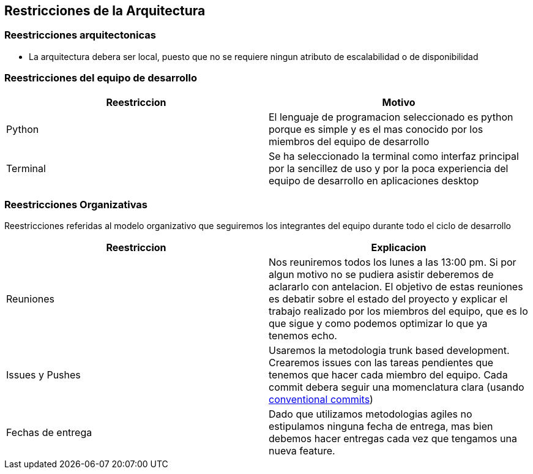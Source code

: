 ifndef::imagesdir[:imagesdir: ../images]

[[section-architecture-constraints]]
== Restricciones de la Arquitectura

=== Reestricciones arquitectonicas

* La arquitectura debera ser local, puesto que no se requiere ningun atributo de escalabilidad o 
de disponibilidad

=== Reestricciones del equipo de desarrollo

[options="header,footer"]
|=========================================================================================================================================================================
| Reestriccion | Motivo                                                                                                                                                   
| Python       | El lenguaje de programacion seleccionado es python porque es simple y es el mas conocido por los miembros del equipo de desarrollo                       
| Terminal     | Se ha seleccionado la terminal como interfaz principal por la sencillez de uso y por la poca experiencia del equipo de desarrollo en aplicaciones desktop
|=========================================================================================================================================================================


=== Reestricciones Organizativas

Reestricciones referidas al modelo organizativo que seguiremos los integrantes del equipo durante todo el ciclo de desarrollo

[options="header,footer"]
|===========================================================================================================================================================================================================================================================================================================================================================
| Reestriccion      | Explicacion                                                                                                                                                                                                                                                                                                                             
| Reuniones         | Nos reuniremos todos los lunes a las 13:00 pm. Si por algun motivo no se pudiera asistir deberemos de aclararlo con antelacion. El objetivo de estas reuniones es debatir sobre el estado del proyecto y explicar el trabajo realizado por los miembros del equipo, que es lo que sigue y como podemos optimizar lo que ya tenemos echo.
| Issues y Pushes   | Usaremos la metodologia trunk based development. Crearemos issues con las tareas pendientes que tenemos que hacer cada miembro del equipo. Cada commit debera seguir una momenclatura clara (usando https://www.conventionalcommits.org/en/v1.0.0/[conventional commits])                                                  
| Fechas de entrega | Dado que utilizamos metodologias agiles no estipulamos ninguna fecha de entrega, mas bien debemos hacer entregas cada vez que tengamos una nueva feature.
|===========================================================================================================================================================================================================================================================================================================================================================
